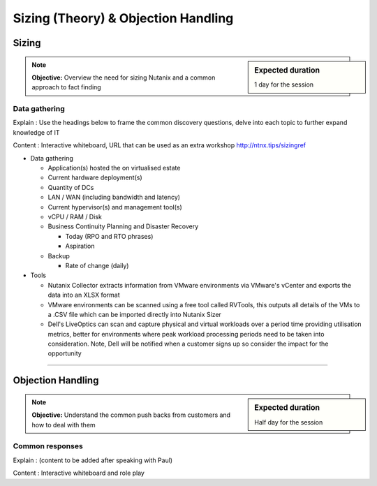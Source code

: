 Sizing (Theory) & Objection Handling
====================================

Sizing
++++++
.. sidebar:: Expected duration

    1 day for the session

.. note:: **Objective:** Overview the need for sizing Nutanix and a common approach to fact finding

Data gathering
--------------

Explain : Use the headings below to frame the common discovery questions, delve into each topic to further expand knowledge of IT

Content : Interactive whiteboard, URL that can be used as an extra workshop http://ntnx.tips/sizingref

-  Data gathering

   -  Application(s) hosted the on virtualised estate

   -  Current hardware deployment(s)

   -  Quantity of DCs

   -  LAN / WAN (including bandwidth and latency)

   -  Current hypervisor(s) and management tool(s)

   -  vCPU / RAM / Disk

   -  Business Continuity Planning and Disaster Recovery

      -  Today  (RPO and RTO phrases)

      -  Aspiration

   -  Backup

      -  Rate of change (daily)

-  Tools

   - Nutanix Collector extracts information from VMware environments via VMware's vCenter and exports the data into an XLSX format

   - VMware environments can be scanned using a free tool called RVTools, this outputs all details of the VMs to a .CSV file which can be imported directly into Nutanix Sizer

   - Dell's LiveOptics can scan and capture physical and virtual workloads over a period time providing utilisation metrics, better for environments where peak workload processing periods need to be taken into consideration. Note, Dell will be notified when a customer signs up so consider the impact for the opportunity

----

Objection Handling
++++++++++++++++++
.. sidebar:: Expected duration

    Half day for the session

.. note:: **Objective:** Understand the common push backs from customers and how to deal with them

Common responses
----------------

Explain : (content to be added after speaking with Paul)

Content : Interactive whiteboard and role play
